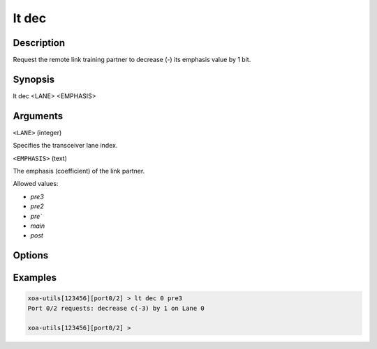 lt dec
======

Description
-----------

Request the remote link training partner to decrease (-) its emphasis value by 1 bit.



Synopsis
--------

.. code-block:: text
    
lt dec <LANE> <EMPHASIS>


Arguments
---------

``<LANE>`` (integer)

Specifies the transceiver lane index.


``<EMPHASIS>`` (text)
    
The emphasis (coefficient) of the link partner.

Allowed values:

* `pre3`

* `pre2`

* `pre``

* `main`

* `post`


Options
-------



Examples
--------

.. code-block:: text

    xoa-utils[123456][port0/2] > lt dec 0 pre3
    Port 0/2 requests: decrease c(-3) by 1 on Lane 0

    xoa-utils[123456][port0/2] >




